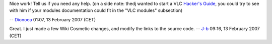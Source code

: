 Nice work! Tell us if you need any help. (on a side note: thedj wanted to start a VLC `Hacker's Guide <Documentation:Hacker's_Guide>`__, you could try to see with him if your modules documentation could fit in the "VLC modules" subsection)

-- `Dionoea <User:Dionoea>`__ 01:07, 13 February 2007 (CET)

Great. I just made a few Wiki Cosmetic changes, and modify the links to the source code. -- `J-b <User:J-b>`__ 09:16, 13 February 2007 (CET)
